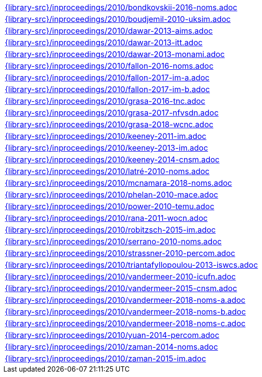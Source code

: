 //
// This file was generated by SKB-Dashboard, task 'lib-yaml2src'
// - on Wednesday November  7 at 08:42:48
// - skb-dashboard: https://www.github.com/vdmeer/skb-dashboard
//

[cols="a", grid=rows, frame=none, %autowidth.stretch]
|===
|include::{library-src}/inproceedings/2010/bondkovskii-2016-noms.adoc[]
|include::{library-src}/inproceedings/2010/boudjemil-2010-uksim.adoc[]
|include::{library-src}/inproceedings/2010/dawar-2013-aims.adoc[]
|include::{library-src}/inproceedings/2010/dawar-2013-itt.adoc[]
|include::{library-src}/inproceedings/2010/dawar-2013-monami.adoc[]
|include::{library-src}/inproceedings/2010/fallon-2016-noms.adoc[]
|include::{library-src}/inproceedings/2010/fallon-2017-im-a.adoc[]
|include::{library-src}/inproceedings/2010/fallon-2017-im-b.adoc[]
|include::{library-src}/inproceedings/2010/grasa-2016-tnc.adoc[]
|include::{library-src}/inproceedings/2010/grasa-2017-nfvsdn.adoc[]
|include::{library-src}/inproceedings/2010/grasa-2018-wcnc.adoc[]
|include::{library-src}/inproceedings/2010/keeney-2011-im.adoc[]
|include::{library-src}/inproceedings/2010/keeney-2013-im.adoc[]
|include::{library-src}/inproceedings/2010/keeney-2014-cnsm.adoc[]
|include::{library-src}/inproceedings/2010/latré-2010-noms.adoc[]
|include::{library-src}/inproceedings/2010/mcnamara-2018-noms.adoc[]
|include::{library-src}/inproceedings/2010/phelan-2010-mace.adoc[]
|include::{library-src}/inproceedings/2010/power-2010-temu.adoc[]
|include::{library-src}/inproceedings/2010/rana-2011-wocn.adoc[]
|include::{library-src}/inproceedings/2010/robitzsch-2015-im.adoc[]
|include::{library-src}/inproceedings/2010/serrano-2010-noms.adoc[]
|include::{library-src}/inproceedings/2010/strassner-2010-percom.adoc[]
|include::{library-src}/inproceedings/2010/triantafyllopoulou-2013-iswcs.adoc[]
|include::{library-src}/inproceedings/2010/vandermeer-2010-icufn.adoc[]
|include::{library-src}/inproceedings/2010/vandermeer-2015-cnsm.adoc[]
|include::{library-src}/inproceedings/2010/vandermeer-2018-noms-a.adoc[]
|include::{library-src}/inproceedings/2010/vandermeer-2018-noms-b.adoc[]
|include::{library-src}/inproceedings/2010/vandermeer-2018-noms-c.adoc[]
|include::{library-src}/inproceedings/2010/yuan-2014-percom.adoc[]
|include::{library-src}/inproceedings/2010/zaman-2014-noms.adoc[]
|include::{library-src}/inproceedings/2010/zaman-2015-im.adoc[]
|===


